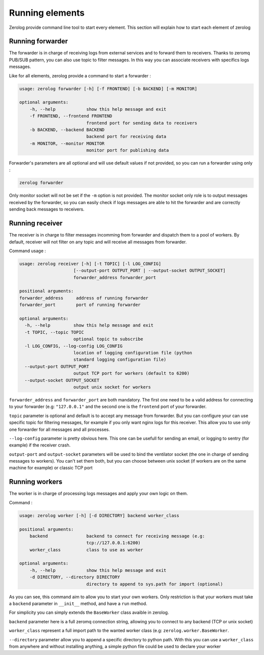 Running elements
================

Zerolog provide command line tool to start every element. This section will explain how to start each element of zerolog

Running forwarder
-----------------

The forwarder is in charge of receiving logs from external services and to forward them to receivers.
Thanks to zeromq PUB/SUB pattern, you can also use topic to filter messages. In this way you can associate receivers with specifics logs messages.

Like for all elements, zerolog provide a command to start a forwarder :

.. code-block:: bash

   usage: zerolog forwarder [-h] [-f FRONTEND] [-b BACKEND] [-m MONITOR]

   optional arguments:
       -h, --help            show this help message and exit
       -f FRONTEND, --frontend FRONTEND
                             frontend port for sending data to receivers
       -b BACKEND, --backend BACKEND
                             backend port for receiving data
       -m MONITOR, --monitor MONITOR
                             monitor port for publishing data

Forwarder's parameters are all optional and will use default values if not provided, so you can run a forwarder using only :

.. code-block:: bash

   zerolog forwarder

Only monitor socket will not be set if the ``-m`` option is not provided. The monitor socket only role is to output messages received by the forwarder, so you can easily check if logs messages are able to hit the forwarder and are correctly sending back messages to receivers.

Running receiver
----------------

The receiver is in charge to filter messages incomming from forwarder and dispatch them to a pool of workers. By default, receiver will not filter on any topic and will receive all messages from forwarder.

Command usage :

.. code-block:: bash

   usage: zerolog receiver [-h] [-t TOPIC] [-l LOG_CONFIG]
                        [--output-port OUTPUT_PORT | --output-socket OUTPUT_SOCKET]
                        forwarder_address forwarder_port

   positional arguments:
   forwarder_address     address of running forwarder
   forwarder_port        port of running forwarder

   optional arguments:
     -h, --help         show this help message and exit
     -t TOPIC, --topic TOPIC
                        optional topic to subscribe
     -l LOG_CONFIG, --log-config LOG_CONFIG
                        location of logging configuration file (python
                        standard logging configuration file)
     --output-port OUTPUT_PORT
                        output TCP port for workers (default to 6200)
     --output-socket OUTPUT_SOCKET
                        output unix socket for workers

``forwarder_address`` and ``forwarder_port`` are both mandatory. The first one need to be a valid address for connecting to your forwarder (e.g: ``"127.0.0.1"`` and the second one is the ``frontend`` port of your forwarder.

``topic`` parameter is optional and default is to accept any message from forwarder. But you can configure your can use specific topic for filtering messages, for example if you only want nginx logs for this receiver. This allow you to use only one forwarder for all messages and all processes.

``--log-config`` parameter is pretty obvious here. This one can be usefull for sending an email, or logging to sentry (for example) if the receiver crash.

``output-port`` and ``output-socket`` parameters will be used to bind the ventilator socket (the one in charge of sending messages to workers). You can't set them both, but you can choose between unix socket (if workers are on the same machine for example) or classic TCP port

Running workers
---------------

The worker is in charge of processing logs messages and apply your own logic on them.

Command :

.. code-block:: bash

   usage: zerolog worker [-h] [-d DIRECTORY] backend worker_class

   positional arguments:
       backend               backend to connect for receiving message (e.g:
                             tcp://127.0.0.1:6200)
       worker_class          class to use as worker

   optional arguments:
       -h, --help            show this help message and exit
       -d DIRECTORY, --directory DIRECTORY
                             directory to append to sys.path for import (optional)

As you can see, this command aim to allow you to start your own workers. Only restriction is that your workers must take a ``backend`` parameter in ``__init__`` method, and have a ``run`` method.

For simplicity you can simply extends the ``BaseWorker`` class avaible in zerolog.

``backend`` parameter here is a full zeromq connection string, allowing you to connect to any backend (TCP or unix socket)

``worker_class`` represent a full import path to the wanted worker class (e.g: ``zerolog.worker.BaseWorker``. 

``--directory`` parameter allow you to append a specific directory to python path. With this you can use a ``worker_class`` from anywhere and without installing anything, a simple python file could be used to declare your worker
